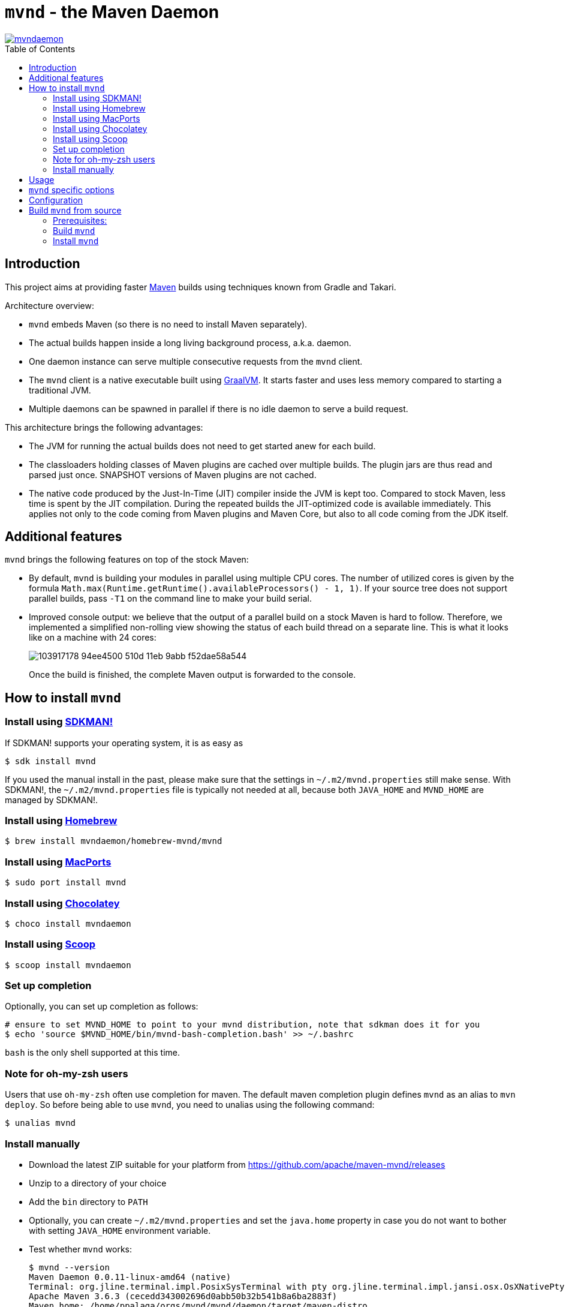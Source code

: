 = `mvnd` - the Maven Daemon
:toc: macro

image::https://img.shields.io/twitter/url/https/twitter.com/mvndaemon.svg?style=social&label=Follow%20%40mvndaemon[link="https://twitter.com/mvndaemon"]

toc::[]

== Introduction

This project aims at providing faster https://maven.apache.org/[Maven] builds using techniques known from Gradle and
Takari.

Architecture overview:

* `mvnd` embeds Maven (so there is no need to install Maven separately).
* The actual builds happen inside a long living background process, a.k.a. daemon.
* One daemon instance can serve multiple consecutive requests from the `mvnd` client.
* The `mvnd` client is a native executable built using https://www.graalvm.org/reference-manual/native-image/[GraalVM].
  It starts faster and uses less memory compared to starting a traditional JVM.
* Multiple daemons can be spawned in parallel if there is no idle daemon to serve a build request.

This architecture brings the following advantages:

* The JVM for running the actual builds does not need to get started anew for each build.
* The classloaders holding classes of Maven plugins are cached over multiple builds. The plugin jars are thus read
  and parsed just once. SNAPSHOT versions of Maven plugins are not cached.
* The native code produced by the Just-In-Time (JIT) compiler inside the JVM is kept too. Compared to stock Maven,
  less time is spent by the JIT compilation. During the repeated builds the JIT-optimized code is available
  immediately. This applies not only to the code coming from Maven plugins and Maven Core, but also to all code coming
  from the JDK itself.

== Additional features

`mvnd` brings the following features on top of the stock Maven:

* By default, `mvnd` is building your modules in parallel using multiple CPU cores. The number of utilized cores is
  given by the formula `Math.max(Runtime.getRuntime().availableProcessors() - 1, 1)`. If your source tree does not
  support parallel builds, pass `-T1` on the command line to make your build serial.
* Improved console output: we believe that the output of a parallel build on a stock Maven is hard to follow. Therefore,
we implemented a simplified non-rolling view showing the status of each build thread on a separate line. This is
what it looks like on a machine with 24 cores:
+
image::https://user-images.githubusercontent.com/1826249/103917178-94ee4500-510d-11eb-9abb-f52dae58a544.gif[]
+
Once the build is finished, the complete Maven output is forwarded to the console.

== How to install `mvnd`

=== Install using https://sdkman.io/[SDKMAN!]

If SDKMAN! supports your operating system, it is as easy as

[source,shell]
----
$ sdk install mvnd
----

If you used the manual install in the past, please make sure that the settings in `~/.m2/mvnd.properties` still make
sense. With SDKMAN!, the `~/.m2/mvnd.properties` file is typically not needed at all, because both `JAVA_HOME` and
`MVND_HOME` are managed by SDKMAN!.

=== Install using https://brew.sh/[Homebrew]

[source,shell]
----
$ brew install mvndaemon/homebrew-mvnd/mvnd
----

=== Install using https://www.macports.org[MacPorts]

[source,shell]
----
$ sudo port install mvnd
----

=== Install using https://community.chocolatey.org/packages/mvndaemon/[Chocolatey]

[source,shell]
----
$ choco install mvndaemon
----

=== Install using https://scoop.sh/[Scoop]

[source,shell]
----
$ scoop install mvndaemon
----

=== Set up completion

Optionally, you can set up completion as follows:
[source,shell]
----
# ensure to set MVND_HOME to point to your mvnd distribution, note that sdkman does it for you
$ echo 'source $MVND_HOME/bin/mvnd-bash-completion.bash' >> ~/.bashrc
----
`bash` is the only shell supported at this time.

=== Note for oh-my-zsh users ===

Users that use `oh-my-zsh` often use completion for maven.  The default maven completion plugin defines `mvnd` as an alias to `mvn deploy`. So before being able to use `mvnd`, you need to unalias using the following command:
[source,shell]
----
$ unalias mvnd
----


=== Install manually

* Download the latest ZIP suitable for your platform from https://github.com/apache/maven-mvnd/releases
* Unzip to a directory of your choice
* Add the `bin` directory to `PATH`
* Optionally, you can create `~/.m2/mvnd.properties` and set the `java.home` property in case you do not want to bother
  with setting `JAVA_HOME` environment variable.
* Test whether `mvnd` works:
+
[source,shell]
----
$ mvnd --version
Maven Daemon 0.0.11-linux-amd64 (native)
Terminal: org.jline.terminal.impl.PosixSysTerminal with pty org.jline.terminal.impl.jansi.osx.OsXNativePty
Apache Maven 3.6.3 (cecedd343002696d0abb50b32b541b8a6ba2883f)
Maven home: /home/ppalaga/orgs/mvnd/mvnd/daemon/target/maven-distro
Java version: 11.0.1, vendor: AdoptOpenJDK, runtime: /home/data/jvm/adopt-openjdk/jdk-11.0.1+13
Default locale: en_IE, platform encoding: UTF-8
OS name: "linux", version: "5.6.13-200.fc31.x86_64", arch: "amd64", family: "unix"
----
+
If you are on Windows and see a message that `VCRUNTIME140.dll was not found`, you need to install
`vc_redist.x64.exe` from https://support.microsoft.com/en-us/help/2977003/the-latest-supported-visual-c-downloads.
See https://github.com/oracle/graal/issues/1762 for more information.
+
If you are on macOS, you'll need to remove the quarantine flags from all the files after unpacking the archive:
[source,shell]
----
$ xattr -r -d com.apple.quarantine mvnd-x.y.z-darwin-amd64
----

== Usage

`mvnd` is designed to accept the same command line options like stock `mvn` (plus some extras - see below), e.g.:

[source,shell]
----
mvnd clean install
----

== `mvnd` specific options

`--status` lists running daemons

`--stop` kills all running daemons

The complete list of options is printed when executing `mvnd --help`.


== Configuration
Configuration can be provided through properties file.  Mvnd read properties file from the following locations:

* the properties path supplied using `MVND_PROPERTIES_PATH` environment variable or `mvnd.propertiesPath` system variable
* the local properties path located at `[PROJECT_HOME]/.mvn/mvnd.properties`
* the user properties path located at: `[USER_HOME]/.m2/mvnd.properties`
* the system properties path located at: `[MVND_HOME]/conf/mvnd.properties`

Properties defined in the first files will take precedence over properties specified in a lower ranked file.

A few special properties do not follow the above mechanism:

* `mvnd.daemonStorage`: this property defines the location where mvnd stores its files (registry and daemon logs).  This property can only be defined as a system property on the command line
* `mvnd.id`: this property is used internally to identify the daemon being created
* `mvnd.extClasspath`: internal option to specify the maven extension classpath
* `mvnd.coreExtensions`: internal option to specify the list of maven extension to register

For a full list of available properties please see 
https://github.com/apache/maven-mvnd/blob/master/dist/src/main/distro/conf/mvnd.properties[/dist/src/main/distro/conf/mvnd.properties].

== Build `mvnd` from source

=== Prerequisites:

* `git`
* Maven
* Download and unpack GraalVM CE from https://github.com/graalvm/graalvm-ce-builds/releases[GitHub]
* Set `JAVA_HOME` to where you unpacked GraalVM in the previous step. Check that `java -version` output is as
  expected:
+
[source,shell]
----
$ $JAVA_HOME/bin/java -version
openjdk version "11.0.9" 2020-10-20
OpenJDK Runtime Environment GraalVM CE 20.3.0 (build 11.0.9+10-jvmci-20.3-b06)
OpenJDK 64-Bit Server VM GraalVM CE 20.3.0 (build 11.0.9+10-jvmci-20.3-b06, mixed mode, sharing)
----
+
* Install the `native-image` tool:
+
[source,shell]
----
$ $JAVA_HOME/bin/gu install native-image
----

* `native-image` may require additional software to be installed depending on your platform - see the
https://www.graalvm.org/reference-manual/native-image/#prerequisites[`native-image` documentation].

=== Build `mvnd`

[source,shell]
----
$ git clone https://github.com/apache/maven-mvnd.git
$ cd mvnd
$ mvn clean verify -Pnative
...
$ cd client
$ file target/mvnd
target/mvnd: ELF 64-bit LSB executable, x86-64, version 1 (SYSV), dynamically linked, interpreter /lib64/ld-linux-x86-64.so.2, BuildID[sha1]=93a554f3807550a13c986d2af9a311ef299bdc5a, for GNU/Linux 3.2.0, with debug_info, not stripped
$ ls -lh target/mvnd
-rwxrwxr-x. 1 ppalaga ppalaga 25M Jun  2 13:23 target/mvnd
----

=== Install `mvnd`

[source, shell]
----
$ cp -R dist/target/mvnd-[version] [target-dir]
----

Then you can simply add `[target-dir]/bin` to your `PATH` and run `mvnd`. 

We're happy to improve `mvnd`, so https://github.com/apache/maven-mvnd/issues[feedback] is most welcome!
